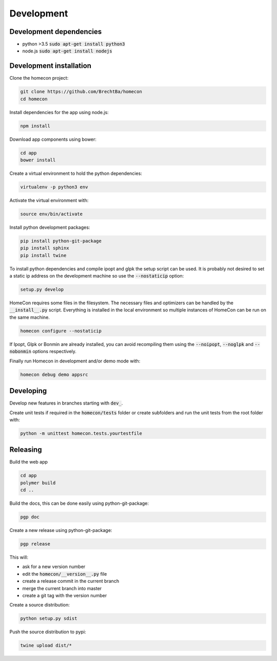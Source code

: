 Development
============

Development dependencies
------------------------

* python >3.5  :code:`sudo apt-get install python3`
* node.js      :code:`sudo apt-get install nodejs`


Development installation
------------------------

Clone the homecon project:

.. code-block:: bash

    git clone https://github.com/BrechtBa/homecon
    cd homecon


Install dependencies for the app using node.js:

.. code-block:: bash

    npm install

Download app components using bower:

.. code-block:: bash

    cd app
    bower install

Create a virtual environment to hold the python dependencies:

.. code-block:: bash

    virtualenv -p python3 env

Activate the virtual environment with:

.. code-block:: bash

    source env/bin/activate

Install python development packages:

.. code-block:: bash

    pip install python-git-package
    pip install sphinx
    pip install twine

To install python dependencies and compile ipopt and glpk the setup script can be used.
It is probably not desired to set a static ip address on the development machine so use the :code:`--nostaticip` option:

.. code-block:: bash

    setup.py develop

HomeCon requires some files in the filesystem.
The necessary files and optimizers can be handled by the :code:`__install__.py` script.
Everything is installed in the local environment so multiple instances of HomeCon can be run on the same machine.

.. code-block:: bash

    homecon configure --nostaticip

If Ipopt, Glpk or Bonmin are already installed, you can avoid recompiling them using the :code:`--noipopt`, :code:`--noglpk` and :code:`--nobonmin` options respectively.

Finally run Homecon in development and/or demo mode with:

.. code-block:: bash

    homecon debug demo appsrc



Developing
----------

Develop new features in branches starting with :code:`dev_`.

Create unit tests if required in the :code:`homecon/tests` folder or create subfolders and run the unit tests from the root folder with:

.. code-block:: bash

    python -m unittest homecon.tests.yourtestfile



Releasing
---------

Build the web app

.. code-block:: bash

    cd app
    polymer build
    cd ..

Build the docs, this can be done easily using python-git-package:

.. code-block:: bash

    pgp doc


Create a new release using python-git-package:

.. code-block:: bash

    pgp release

This will:

* ask for a new version number
* edit the :code:`homecon/__version__.py` file
* create a release commit in the current branch
* merge the current branch into master
* create a git tag with the version number

Create a source distribution:

.. code-block:: bash

    python setup.py sdist

Push the source distribution to pypi:

.. code-block:: bash

    twine upload dist/*

